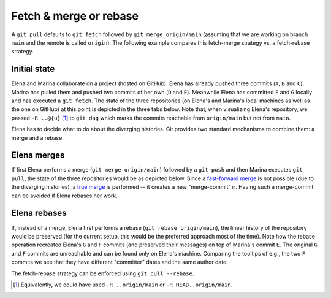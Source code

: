 Fetch & merge or rebase
-------------------------

A ``git pull`` defaults to ``git fetch`` followed by ``git merge origin/main`` (assuming
that we are working on branch ``main`` and the remote is called ``origin``). The
following example compares this fetch-merge strategy vs. a fetch-rebase strategy.

Initial state
~~~~~~~~~~~~~~

Elena and Marina collaborate on a project (hosted on GitHub). Elena has already pushed
three commits (``A``, ``B`` and ``C``). Marina has pulled them and pushed two commits of
her own (``D`` and ``E``). Meanwhile Elena has committed ``F`` and ``G`` locally and has
executed a ``git fetch``. The state of the three repositories (on Elena's and Marina's
local machines as well as the one on GitHub) at this point is depicted in the three tabs
below. Note that, when visualizing Elena's repository, we passed ``-R ..@{u}`` [1]_ to
``git dag`` which marks the commits reachable from ``origin/main`` but not from
``main``.

Elena has to decide what to do about the diverging histories. Git provides two standard
mechanisms to combine them: a merge and a rebase.

.. tab:: Marina

   .. include:: .static/examples/fetch_merge_rebase/01_example_initial_state-marina_args.rst
   .. include:: .static/examples/fetch_merge_rebase/01_example_initial_state-marina_html.rst

.. tab:: GitHub

   .. include:: .static/examples/fetch_merge_rebase/02_example_initial_state-server_args.rst
   .. include:: .static/examples/fetch_merge_rebase/02_example_initial_state-server_html.rst

.. tab:: Elena

   .. include:: .static/examples/fetch_merge_rebase/03_example_initial_state-elena_args.rst
   .. include:: .static/examples/fetch_merge_rebase/03_example_initial_state-elena_html.rst

Elena merges
~~~~~~~~~~~~~

If first Elena performs a merge (``git merge origin/main``) followed by a ``git push``
and then Marina executes ``git pull``, the state of the three repositories would be as
depicted below. Since a `fast-forward merge
<https://git-scm.com/docs/git-merge#_fast_forward_merge>`_ is not possible (due to the
diverging histories), a `true merge <https://git-scm.com/docs/git-merge#_true_merge>`_
is performed -- it creates a new "merge-commit" ``m``. Having such a merge-commit can be
avoided if Elena rebases her work.

.. tab:: Marina

   .. include:: .static/examples/fetch_merge_rebase/04_example_merge-marina_args.rst
   .. include:: .static/examples/fetch_merge_rebase/04_example_merge-marina_html.rst

.. tab:: GitHub

   .. include:: .static/examples/fetch_merge_rebase/05_example_merge-server_args.rst
   .. include:: .static/examples/fetch_merge_rebase/05_example_merge-server_html.rst

.. tab:: Elena

   .. include:: .static/examples/fetch_merge_rebase/06_example_merge-elena_args.rst
   .. include:: .static/examples/fetch_merge_rebase/06_example_merge-elena_html.rst

Elena rebases
~~~~~~~~~~~~~~

If, instead of a merge, Elena first performs a rebase (``git rebase origin/main``), the
linear history of the repository would be preserved (for the current setup, this would
be the preferred approach most of the time). Note how the rebase operation recreated
Elena's ``G`` and ``F`` commits (and preserved their messages) on top of Marina's commit
``E``. The original ``G`` and ``F`` commits are unreachable and can be found only on
Elena's machine. Comparing the tooltips of e.g., the two ``F`` commits we see that they
have different "committer" dates and the same author date.

The fetch-rebase strategy can be enforced using ``git pull --rebase``.

.. tab:: Marina

   .. include:: .static/examples/fetch_merge_rebase/07_example_rebase-marina_args.rst
   .. include:: .static/examples/fetch_merge_rebase/07_example_rebase-marina_html.rst

.. tab:: GitHub

   .. include:: .static/examples/fetch_merge_rebase/08_example_rebase-server_args.rst
   .. include:: .static/examples/fetch_merge_rebase/08_example_rebase-server_html.rst

.. tab:: Elena

   .. include:: .static/examples/fetch_merge_rebase/09_example_rebase-elena_args.rst
   .. include:: .static/examples/fetch_merge_rebase/09_example_rebase-elena_html.rst

.. [1] Equivalently, we could have used ``-R ..origin/main`` or ``-R
       HEAD..origin/main``.
